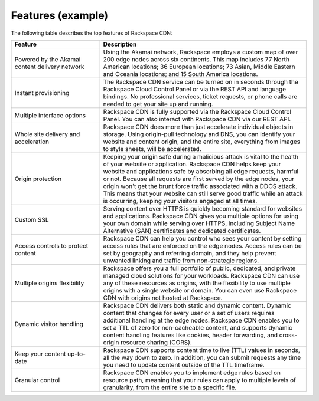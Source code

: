 .. _features-example-ug:

==================
Features (example)
==================

The following table describes the top features of Rackspace CDN:


.. list-table::
   :widths: 30 70
   :header-rows: 1

   * - Feature
     - Description
   * - Powered by the Akamai content delivery network
     - Using the Akamai network, Rackspace employs a custom map of over 200
       edge nodes across six continents. This map includes 77 North American
       locations; 36 European locations; 73 Asian, Middle Eastern and Oceania
       locations; and 15 South America locations.
   * - Instant provisioning
     - The Rackspace CDN service can be turned on in seconds through the
       Rackspace Cloud Control Panel or via the REST API and language bindings.
       No professional services, ticket requests, or phone calls are needed to
       get your site up and running.
   * - Multiple interface options
     - Rackspace CDN is fully supported via the Rackspace Cloud Control Panel.
       You can also interact with Rackspace CDN via our REST API.
   * - Whole site delivery and acceleration
     - Rackspace CDN does more than just accelerate individual objects in
       storage. Using origin-pull technology and DNS, you can identify your
       website and content origin, and the entire site, everything from images
       to style sheets, will be accelerated.
   * - Origin protection
     - Keeping your origin safe during a malicious attack is vital to the
       health of your website or application. Rackspace CDN helps keep your
       website and applications safe by absorbing all edge requests, harmful or
       not. Because all requests are first served by the edge nodes, your
       origin won't get the brunt force traffic associated with a DDOS attack.
       This means that your website can still serve good traffic while an
       attack is occurring, keeping your visitors engaged at all times.
   * - Custom SSL
     - Serving content over HTTPS is quickly becoming standard for websites and
       applications. Rackspace CDN gives you multiple options for using your
       own domain while serving over HTTPS, including Subject Name Alternative
       (SAN) certificates and dedicated certificates.
   * - Access controls to protect content
     - Rackspace CDN can help you control who sees your content by setting
       access rules that are enforced on the edge nodes. Access rules can be
       set by geography and referring domain, and they help prevent unwanted
       linking and traffic from non-strategic regions.
   * - Multiple origins flexibility
     - Rackspace offers you a full portfolio of public, dedicated, and private
       managed cloud solutions for your workloads. Rackspace CDN can use any of
       these resources as origins, with the flexibility to use multiple origins
       with a single website or domain. You can even use Rackspace CDN with
       origins not hosted at Rackspace.
   * - Dynamic visitor handling
     - Rackspace CDN delivers both static and dynamic content. Dynamic content
       that changes for every user or a set of users requires additional
       handling at the edge nodes. Rackspace CDN enables you to set a TTL of
       zero for non-cacheable content, and supports dynamic content handling
       features like cookies, header forwarding, and cross-origin resource
       sharing (CORS).
   * - Keep your content up-to-date
     - Rackspace CDN supports content time to live (TTL) values in seconds, all
       the way down to zero. In addition, you can submit requests any time you
       need to update content outside of the TTL timeframe.
   * - Granular control
     - Rackspace CDN enables you to implement edge rules based on resource
       path, meaning that your rules can apply to multiple levels of
       granularity, from the entire site to a specific file.
